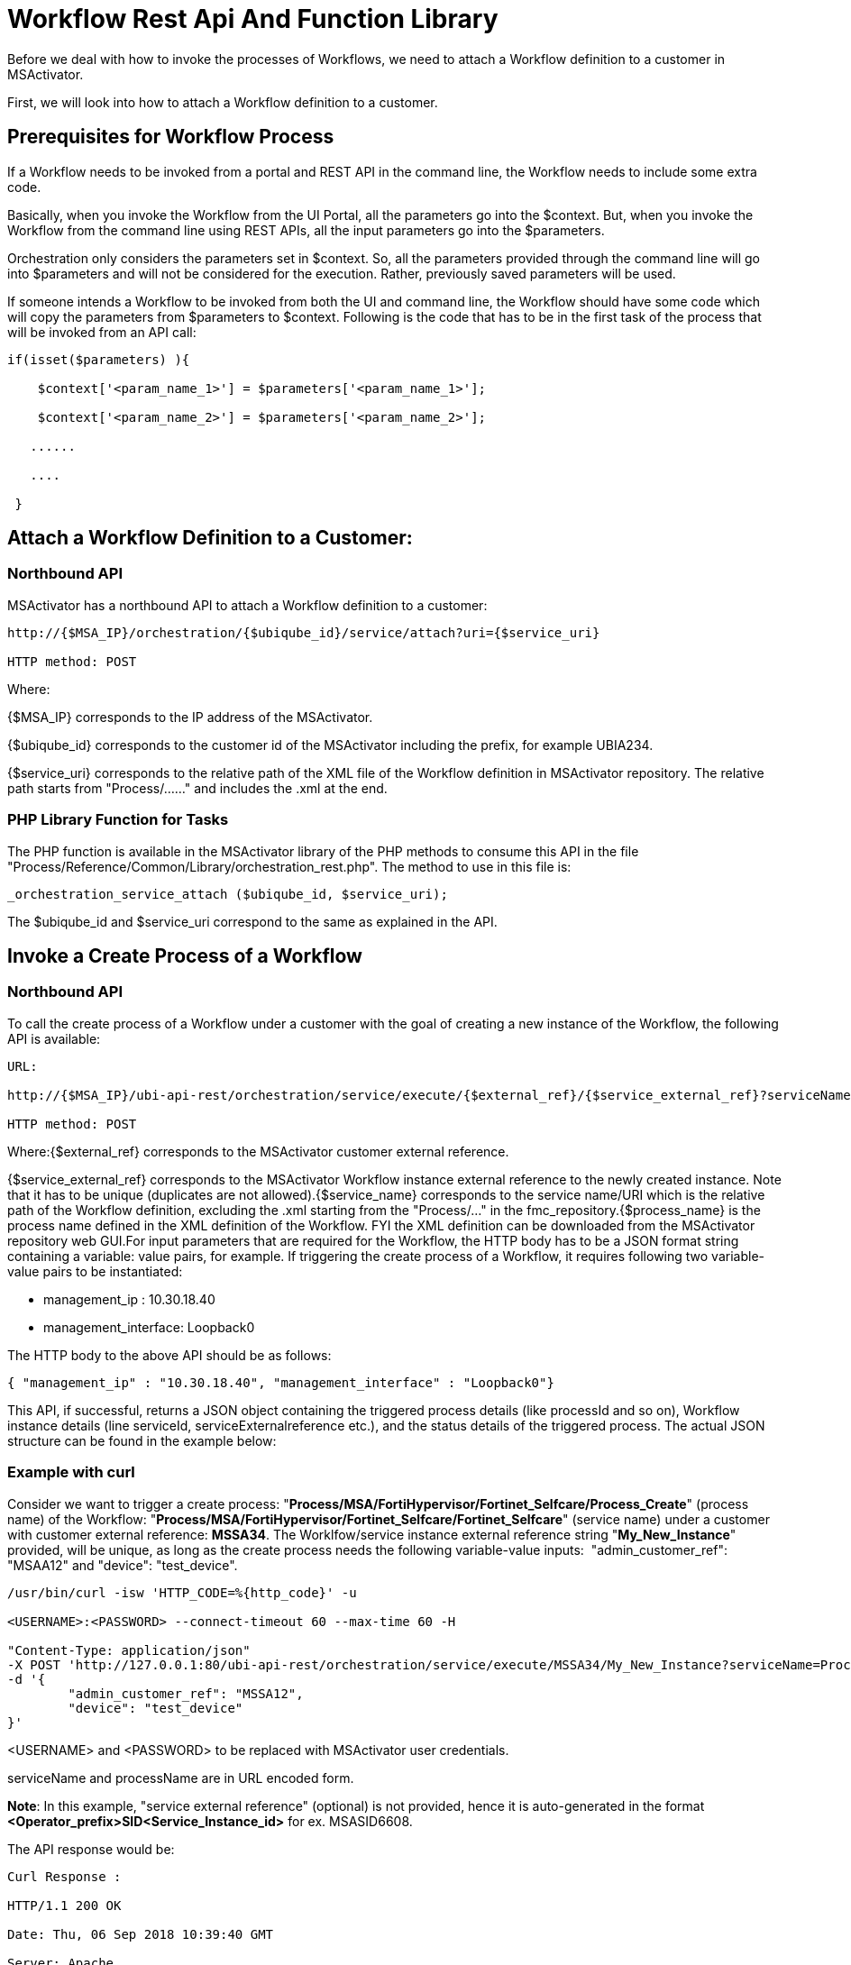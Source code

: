 = Workflow Rest Api And Function Library
:imagesdir: ../resources/
ifdef::env-github,env-browser[:outfilesuffix: .adoc]

[[main-content]]
Before we deal with how to invoke the processes of Workflows, we need to
attach a Workflow definition to a customer in MSActivator.

First, we will look into how to attach a Workflow definition to a
customer.

[[WorkflowRESTAPIandFunctionLibrary-PrerequisitesforWorkflowProcess]]
== *Prerequisites for Workflow Process*

If a Workflow needs to be invoked from a portal and REST API in the
command line, the Workflow needs to include some extra code.

Basically, when you invoke the Workflow from the UI Portal, all the
parameters go into the $context. But, when you invoke the Workflow from
the command line using REST APIs, all the input parameters go into the
$parameters. 

Orchestration only considers the parameters set in $context. So, all the
parameters provided through the command line will go into $parameters
and will not be considered for the execution. Rather, previously saved
parameters will be used. 

If someone intends a Workflow to be invoked from both the UI and command
line, the Workflow should have some code which will copy the parameters
from $parameters to $context. Following is the code that has to be in
the first task of the process that will be invoked from an API call:


....

if(isset($parameters) ){

    $context['<param_name_1>'] = $parameters['<param_name_1>'];

    $context['<param_name_2>'] = $parameters['<param_name_2>'];

   ......

   ....

 }
....


[[WorkflowRESTAPIandFunctionLibrary-AttachaWorkflowDefinitiontoaCustomer:]]
== *Attach a Workflow Definition to a Customer:*

[[WorkflowRESTAPIandFunctionLibrary-NorthboundAPI]]
=== Northbound API

MSActivator has a northbound API to attach a Workflow definition to a
customer:

....



http://{$MSA_IP}/orchestration/{$ubiqube_id}/service/attach?uri={$service_uri}

HTTP method: POST
....

Where:

{$MSA_IP} corresponds to the IP address of the MSActivator. 

{$ubiqube_id} corresponds to the customer id of the
MSActivator including the prefix, for example UBIA234.

{$service_uri} corresponds to the relative path of the XML file of the
Workflow definition in MSActivator repository. The relative path starts
from "Process/......" and includes the .xml at the end.

[[WorkflowRESTAPIandFunctionLibrary-PHPLibraryFunctionforTasks]]
=== PHP Library Function for Tasks

The PHP function is available in the MSActivator library of the PHP
methods to consume this API in the file
"Process/Reference/Common/Library/orchestration_rest.php". The method to
use in this file is:

....




_orchestration_service_attach ($ubiqube_id, $service_uri);
....

The $ubiqube_id and $service_uri correspond to the same as explained in
the API.

[[WorkflowRESTAPIandFunctionLibrary-InvokeaCreateProcessofaWorkflow]]
== Invoke a Create Process of a Workflow

[[WorkflowRESTAPIandFunctionLibrary-NorthboundAPI.1]]
=== Northbound API

To call the create process of a Workflow under a customer with the goal
of creating a new instance of the Workflow, the following API is
available:

....




URL: 

http://{$MSA_IP}/ubi-api-rest/orchestration/service/execute/{$external_ref}/{$service_external_ref}?serviceName={$service_name}&processName={$process_name}

HTTP method: POST
....

Where:{$external_ref} corresponds to the MSActivator customer external
reference.

{$service_external_ref} corresponds to the MSActivator Workflow
instance external reference to the newly created instance. Note that it
has to be unique (duplicates are not allowed).{$service_name}
corresponds to the service name/URI which is the relative path of the
Workflow definition, excluding the .xml starting from the "Process/..."
in the fmc_repository.{$process_name} is the process name defined in
the XML definition of the Workflow. FYI the XML definition can be
downloaded from the MSActivator repository web GUI.For input parameters
that are required for the Workflow, the HTTP body has to be a JSON
format string containing a variable: value pairs, for example. If
triggering the create process of a Workflow, it requires following two
variable-value pairs to be instantiated:

* management_ip : 10.30.18.40
* management_interface: Loopback0

The HTTP body to the above API should be as follows:

....


{ "management_ip" : "10.30.18.40", "management_interface" : "Loopback0"}
....

This API, if successful, returns a JSON object containing the triggered
process details (like processId and so on), Workflow instance details
(line serviceId, serviceExternalreference etc.), and the status details
of the triggered process. The actual JSON structure can be found in the
example below:

[[WorkflowRESTAPIandFunctionLibrary-Examplewithcurl]]
=== Example with curl

Consider we want to trigger a create process:
"*Process/MSA/FortiHypervisor/Fortinet_Selfcare/Process_Create*"
(process name) of the Workflow:
"*Process/MSA/FortiHypervisor/Fortinet_Selfcare/Fortinet_Selfcare*"
(service name) under a customer with customer external reference:
*MSSA34*. The Worklfow/service instance external reference
string "*My_New_Instance*" provided, will be unique, as long as the
create process needs the following variable-value inputs: 
"admin_customer_ref": "MSAA12" and "device": "test_device".
....




/usr/bin/curl -isw 'HTTP_CODE=%{http_code}' -u 

<USERNAME>:<PASSWORD> --connect-timeout 60 --max-time 60 -H 

"Content-Type: application/json"
-X POST 'http://127.0.0.1:80/ubi-api-rest/orchestration/service/execute/MSSA34/My_New_Instance?serviceName=Process/MSS/Selfcare&processName=Process/MSS/Process_Create'
-d '{
        "admin_customer_ref": "MSSA12",
        "device": "test_device"
}'
....

<USERNAME> and <PASSWORD> to be replaced with MSActivator user
credentials.

serviceName and processName are in URL encoded form.

*Note*: In this example, "service external reference" (optional) is not
provided, hence it is auto-generated in the format
*<Operator_prefix>SID<Service_Instance_id>* for ex. MSASID6608.

The API response would be:
....

Curl Response :

HTTP/1.1 200 OK

Date: Thu, 06 Sep 2018 10:39:40 GMT

Server: Apache

Content-Length: 628

Content-Type: application/json

{
  "processId": {
    "id": 12918,
    "lastExecNumber": 1,
    "name": "Process/MSActivator/FortiHypervisor/Fortinet_Selfcare/Process_Create",
    "submissionType": "RUN"
  },
  "serviceId": {
    "id": 6608,
    "name": "Process/MSA/FortiHypervisor/Fortinet_Selfcare/Fortinet_Selfcare",
    "serviceExternalReference": "My_New_Instance",
    "state": null
  },
  "status": {
    "details": "",
    "endingDate": null,
    "execNumber": 1,
    "processTaskStatus": [
      {
        "details": "",
        "endingDate": "",
        "newParameter": [],
        "order": 1,
        "processInstanceId": 12918,
        "scriptName": "Enable Selfcare for FortiHypervisor",
        "startingDate": "2018-09-06 10:39:41.06031",
        "status": "RUNNING"
      }
    ],
    "startingDate": "2018-09-06 10:39:41.006798",
    "status": "RUNNING"
  }
}
....

[[WorkflowRESTAPIandFunctionLibrary-PHPlibraryfunctionforTasks]]
=== PHP library function for Tasks

In the MSA, to invoke an API, a library PHP function is available. This
API is defined in this type of file:
"Process/Reference/Common/Library/orchestration_rest.php":

....
_orchestration_execute_service_by_reference ($external_ref, $service_ref, $service_name, $process_name, $json_body = "{}");
....
The parameters are the same as explained in the API above. The
*$json_body* corresponds to the string that is mentioned in the HTTP
body section of the API.

The returned response of the API needs to be assigned to a PHP variable
and then accessed.

[[WorkflowRESTAPIandFunctionLibrary-ExampleofthePHPfunctionusage:]]
==== Example of the PHP function usage:

If the above API example was done using this PHP method, the following
would be the PHP code snippet of the PHP task implementation to trigger
and access the response:
....



$process_name="Process/MSA/Helloworld/Process_create_instance";

$service_name="Process/MSA/Helloworld";

$json_body="{}";

$external_ref="MSSA34";

$response
= _orchestration_execute_service_by_reference ($external_ref, "My_New_Instance", $service_name, $process_name, $json_body);

 

//Now the returned info is accessed using the $response variable as shown below:

//Decode the json string into objects

$response = json_decode($response, true);

if ($response['wo_status'] !== ENDED) {

    task_exit(FAILED, "Service $service_name execution failed.\n"
. $response['wo_comment']);

}

$selfcare_instance_id=$response['wo_newparams']['serviceId']['id'];

//As per the above response, the $selfcare_instance_id would now have the value 6608

$selfcare_instance_ref=$response['wo_newparams']['serviceId']['serviceExternalReference'];

//As per the above response, the $selfcare_instance_ref would now have the value "My_New_Instance"
....
[[WorkflowRESTAPIandFunctionLibrary-TriggeranUPDATEorDELETEprocessofaWorkflow]]
== Trigger an UPDATE or DELETE process of a Workflow

[[WorkflowRESTAPIandFunctionLibrary-NorthboundAPI.2]]
=== Northbound API

When invoking the UPDATE or DELETE process of a Workflow instance, the
API is the same as for the CREATE.

Curl example:

We wish to trigger an update process
"Process/MSA/FortiHypervisor/Fortinet_Selfcare/Process_Update" (process
name) of the Workflow
"Process/MSA/FortiHypervisor/Fortinet_Selfcare/Fortinet_Selfcare"
(service name). This is for the Workflow instance identified by the
service external reference with the value MSASID6608, which is under a
customer with customer external reference: MSSA34. This is provided that
the create process needs the following variable-value inputs: 

* "name": "John"
* "device": "test_device".

....



/usr/bin/curl -isw 'HTTP_CODE=%{http_code}' -u 

<USERNAME>:<PASSWORD> --connect-timeout 60 --max-time 60 -H 

"Content-Type: application/json"
-X POST 'http://127.0.0.1:80/ubi-api-rest/orchestration/service/execute/MSSA34/MSASID6608?serviceName=Process%2FMSA%2FHelloworld&processName=Process%2FMSA%2FHelloworld%2FProcess_print_message'
-d '{

        "name": "John"

}'
....
The API response would be:

....



Curl Response :

HTTP/1.1 200 OK

Date: Thu, 06 Sep 2018 10:39:40 GMT

Server: Apache

Content-Length: 628

Content-Type: application/json

 

 

{

        "processId": {

                "id": 12919,

                "lastExecNumber": 1,

                "name": "Process/MSA/Helloworld/Process_print_message",

                "submissionType": "RUN"

        },

        "serviceId": {

                "id": 6608,

                "name": "Process/MSA/Helloworld",

                "serviceExternalReference": "MSASID6608",

                "state": null

        },

        "status": {

                "details": "",

                "endingDate": null,

                "execNumber": 1,

                "processTaskStatus": [

                        {

                                "details": "",

                                "endingDate": "",

                                "newParameter": [

                                ],

                                "order": 1,

                                "processInstanceId": 12919,

                                "scriptName": "Task print",

                                "startingDate": "2018-09-06 10:39:41.06031",

                                "status": "RUNNING"

                        }

                ],

                "startingDate": "2018-09-06 10:39:41.006798",

                "status": "RUNNING"

        }

}
....
[[WorkflowRESTAPIandFunctionLibrary-PHPlibraryfunctionforTasks.1]]
=== PHP library function for Tasks

In the MSA, to invoke an API, a library PHP function is available. This
API is defined in this type of file:
"Process/Reference/Common/Library/orchestration_rest.php":

Where parameters are the same as explained in the API above. The
*$json_body* corresponds to the string that is mentioned in the HTTP
body section of the API.

....



_orchestration_execute_service_by_reference ($external_ref, $service_ref, $service_name, $process_name, $json_body = "{}");
....
[[WorkflowRESTAPIandFunctionLibrary-ExampleofthePHPfunctionusage:.1]]
==== Example of the PHP function usage:

If the above API example was done using this PHP method, the PHP code
snippet of the PHP implementation of the task to trigger and access the
response would be as follows:

....



$process_name="Process/MSA/FortiHypervisor/Fortinet_Selfcare/Process_Update";

$service_name="Process/MSA/FortiHypervisor/Fortinet_Selfcare/Fortinet_Selfcare";

$json_body="{'admin_customer_ref': 'MSAA12','device': 'test_device'}";

$external_ref="MSSA34";

$service_ref="MSASID6608";

$response
= _orchestration_execute_service_by_reference ($external_ref, $service_ref, $service_name, $process_name, $json_body);
....